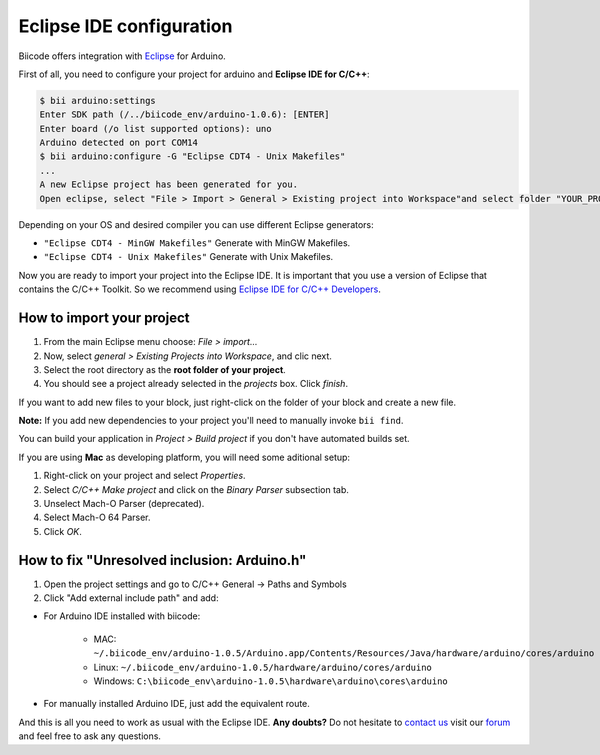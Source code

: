 .. _bii_arduino_ide:

Eclipse IDE configuration
=========================

Biicode offers integration with `Eclipse <https://www.eclipse.org/downloads/>`_ for Arduino.

First of all, you need to configure your project for arduino and **Eclipse IDE for C/C++**:

.. code-block:: bash

	$ bii arduino:settings
	Enter SDK path (/../biicode_env/arduino-1.0.6): [ENTER]
	Enter board (/o list supported options): uno
	Arduino detected on port COM14
	$ bii arduino:configure -G "Eclipse CDT4 - Unix Makefiles"
	...
	A new Eclipse project has been generated for you.
	Open eclipse, select "File > Import > General > Existing project into Workspace"and select folder "YOUR_PROJECT_FOLDER"


Depending on your OS and desired compiler you can use different Eclipse generators:

* ``"Eclipse CDT4 - MinGW Makefiles"`` Generate with MinGW Makefiles.
* ``"Eclipse CDT4 - Unix Makefiles"`` Generate with Unix Makefiles.

Now you are ready to import your project into the Eclipse IDE. It is important that you use a version of Eclipse that contains the C/C++ Toolkit. So we recommend using `Eclipse IDE for C/C++ Developers <https://www.eclipse.org/downloads/>`_.

How to import your project
--------------------------

#. From the main Eclipse menu choose: *File > import...*
#. Now, select *general > Existing Projects into Workspace*, and clic next.
#. Select the root directory as the **root folder of your project**.
#. You should see a project already selected in the *projects* box. Click *finish*.

If you want to add new files to your block, just right-click on the folder of your block and create a new file.

**Note:** If you add new dependencies to your project you'll need to manually invoke ``bii find``.

You can build your application in *Project > Build project* if you don't have automated builds set.

If you are using **Mac** as developing platform, you will need some aditional setup:

#. Right-click on your project and select *Properties*.
#. Select *C/C++ Make project* and click on the *Binary Parser* subsection tab.
#. Unselect Mach-O Parser (deprecated).
#. Select Mach-O 64 Parser.
#. Click *OK*.

How to fix "Unresolved inclusion: Arduino.h"
--------------------------------------------

1. Open the project settings and go to C/C++ General -> Paths and Symbols
2. Click "Add external include path" and add:

* For Arduino IDE installed with biicode:

	- MAC: ``~/.biicode_env/arduino-1.0.5/Arduino.app/Contents/Resources/Java/hardware/arduino/cores/arduino``
	- Linux: ``~/.biicode_env/arduino-1.0.5/hardware/arduino/cores/arduino``
	- Windows: ``C:\biicode_env\arduino-1.0.5\hardware\arduino\cores\arduino``

* For manually installed Arduino IDE, just add the equivalent route.

And this is all you need to work as usual with the Eclipse IDE. **Any doubts?** Do not hesitate to `contact us <http://web.biicode.com/contact-us/>`_ visit our `forum <http://forum.biicode.com/>`_ and feel free to ask any questions.
